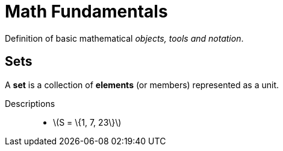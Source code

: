 = Math Fundamentals
:stem: latexmath

Definition of basic mathematical __objects, tools and notation__.

== Sets
A **set** is a collection of **elements** (or members) represented as a unit.

Descriptions::
    * stem:[S = \{1, 7, 23\}]